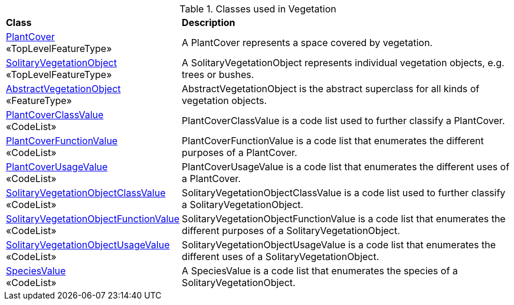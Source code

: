[[Vegetation-class-table]]
.Classes used in Vegetation
[cols="2,6",options="headers"]
|===
^|*Class* ^|*Description*
|<<PlantCover-section,PlantCover>> +
 «TopLevelFeatureType»  |A PlantCover represents a space covered by vegetation.
|<<SolitaryVegetationObject-section,SolitaryVegetationObject>> +
 «TopLevelFeatureType»  |A SolitaryVegetationObject represents individual vegetation objects, e.g. trees or bushes.
|<<AbstractVegetationObject-section,AbstractVegetationObject>> +
 «FeatureType»  |AbstractVegetationObject is the abstract superclass for all kinds of vegetation objects.
|<<PlantCoverClassValue-section,PlantCoverClassValue>> +
 «CodeList»  |PlantCoverClassValue is a code list used to further classify a PlantCover.
|<<PlantCoverFunctionValue-section,PlantCoverFunctionValue>> +
 «CodeList»  |PlantCoverFunctionValue is a code list that enumerates the different purposes of a PlantCover.
|<<PlantCoverUsageValue-section,PlantCoverUsageValue>> +
 «CodeList»  |PlantCoverUsageValue is a code list that enumerates the different uses of a PlantCover.
|<<SolitaryVegetationObjectClassValue-section,SolitaryVegetationObjectClassValue>> +
 «CodeList»  |SolitaryVegetationObjectClassValue is a code list used to further classify a SolitaryVegetationObject.
|<<SolitaryVegetationObjectFunctionValue-section,SolitaryVegetationObjectFunctionValue>> +
 «CodeList»  |SolitaryVegetationObjectFunctionValue is a code list that enumerates the different purposes of a SolitaryVegetationObject.
|<<SolitaryVegetationObjectUsageValue-section,SolitaryVegetationObjectUsageValue>> +
 «CodeList»  |SolitaryVegetationObjectUsageValue is a code list that enumerates the different uses of a SolitaryVegetationObject.
|<<SpeciesValue-section,SpeciesValue>> +
 «CodeList»  |A SpeciesValue is a code list that enumerates the species of a SolitaryVegetationObject.
|===
